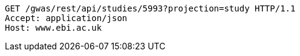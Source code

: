 [source,http,options="nowrap"]
----
GET /gwas/rest/api/studies/5993?projection=study HTTP/1.1
Accept: application/json
Host: www.ebi.ac.uk

----